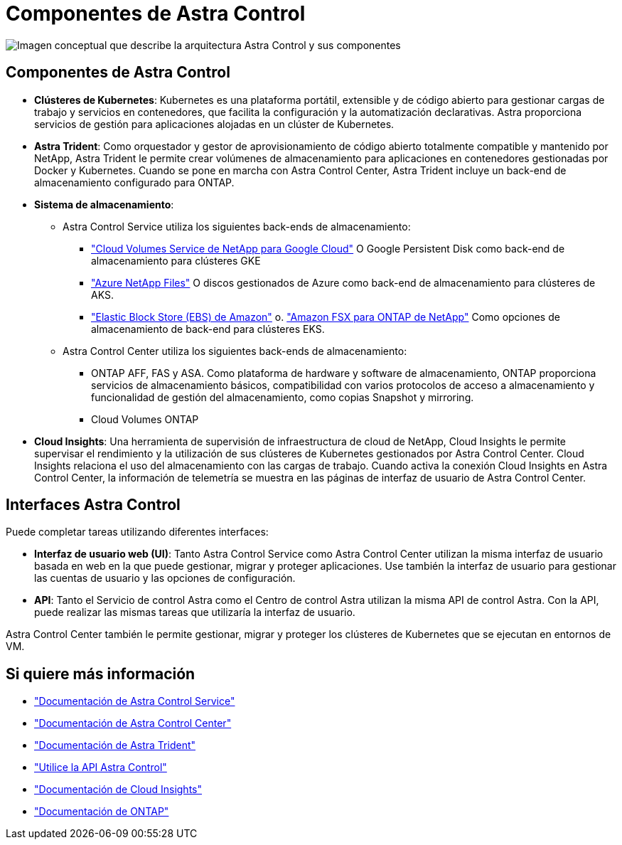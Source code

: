 = Componentes de Astra Control
:allow-uri-read: 


image:astra-architecture-diagram-v5.png["Imagen conceptual que describe la arquitectura Astra Control y sus componentes"]



== Componentes de Astra Control

* *Clústeres de Kubernetes*: Kubernetes es una plataforma portátil, extensible y de código abierto para gestionar cargas de trabajo y servicios en contenedores, que facilita la configuración y la automatización declarativas. Astra proporciona servicios de gestión para aplicaciones alojadas en un clúster de Kubernetes.
* *Astra Trident*: Como orquestador y gestor de aprovisionamiento de código abierto totalmente compatible y mantenido por NetApp, Astra Trident le permite crear volúmenes de almacenamiento para aplicaciones en contenedores gestionadas por Docker y Kubernetes. Cuando se pone en marcha con Astra Control Center, Astra Trident incluye un back-end de almacenamiento configurado para ONTAP.
* *Sistema de almacenamiento*:
+
** Astra Control Service utiliza los siguientes back-ends de almacenamiento:
+
*** https://www.netapp.com/cloud-services/cloud-volumes-service-for-google-cloud/["Cloud Volumes Service de NetApp para Google Cloud"^] O Google Persistent Disk como back-end de almacenamiento para clústeres GKE
*** https://www.netapp.com/cloud-services/azure-netapp-files/["Azure NetApp Files"^] O discos gestionados de Azure como back-end de almacenamiento para clústeres de AKS.
*** https://docs.aws.amazon.com/ebs/["Elastic Block Store (EBS) de Amazon"^] o. https://docs.aws.amazon.com/fsx/["Amazon FSX para ONTAP de NetApp"^] Como opciones de almacenamiento de back-end para clústeres EKS.


** Astra Control Center utiliza los siguientes back-ends de almacenamiento:
+
*** ONTAP AFF, FAS y ASA. Como plataforma de hardware y software de almacenamiento, ONTAP proporciona servicios de almacenamiento básicos, compatibilidad con varios protocolos de acceso a almacenamiento y funcionalidad de gestión del almacenamiento, como copias Snapshot y mirroring.
*** Cloud Volumes ONTAP




* *Cloud Insights*: Una herramienta de supervisión de infraestructura de cloud de NetApp, Cloud Insights le permite supervisar el rendimiento y la utilización de sus clústeres de Kubernetes gestionados por Astra Control Center. Cloud Insights relaciona el uso del almacenamiento con las cargas de trabajo. Cuando activa la conexión Cloud Insights en Astra Control Center, la información de telemetría se muestra en las páginas de interfaz de usuario de Astra Control Center.




== Interfaces Astra Control

Puede completar tareas utilizando diferentes interfaces:

* *Interfaz de usuario web (UI)*: Tanto Astra Control Service como Astra Control Center utilizan la misma interfaz de usuario basada en web en la que puede gestionar, migrar y proteger aplicaciones. Use también la interfaz de usuario para gestionar las cuentas de usuario y las opciones de configuración.
* *API*: Tanto el Servicio de control Astra como el Centro de control Astra utilizan la misma API de control Astra. Con la API, puede realizar las mismas tareas que utilizaría la interfaz de usuario.


Astra Control Center también le permite gestionar, migrar y proteger los clústeres de Kubernetes que se ejecutan en entornos de VM.



== Si quiere más información

* https://docs.netapp.com/us-en/astra/index.html["Documentación de Astra Control Service"^]
* https://docs.netapp.com/us-en/astra-control-center/index.html["Documentación de Astra Control Center"^]
* https://docs.netapp.com/us-en/trident/index.html["Documentación de Astra Trident"^]
* https://docs.netapp.com/us-en/astra-automation["Utilice la API Astra Control"^]
* https://docs.netapp.com/us-en/cloudinsights/["Documentación de Cloud Insights"^]
* https://docs.netapp.com/us-en/ontap/index.html["Documentación de ONTAP"^]

